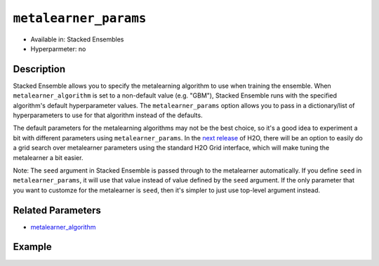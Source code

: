 ``metalearner_params``
----------------------

- Available in: Stacked Ensembles
- Hyperparmeter: no

Description
~~~~~~~~~~~

Stacked Ensemble allows you to specify the metalearning algorithm to use when training the ensemble. When ``metalearner_algorithm`` is set to a non-default value (e.g. "GBM"), Stacked Ensemble runs with the specified algorithm's default hyperparameter values.  The ``metalearner_params`` option allows you to pass in a dictionary/list of hyperparameters to use for that algorithm instead of the defaults.

The default parameters for the metalearning algorithms may not be the best choice, so it's a good idea to experiment a bit with different parameters using ``metalearner_params``.  In the `next release <https://0xdata.atlassian.net/browse/PUBDEV-5281>`__ of H2O, there will be an option to easily do a grid search over metalearner parameters using the standard H2O Grid interface, which will make tuning the metalearner a bit easier.

Note: The ``seed`` argument in Stacked Ensemble is passed through to the metalearner automatically.  If you define ``seed`` in ``metalearner_params``, it will use that value instead of value defined by the ``seed`` argument.  If the only parameter that you want to customze for the metalearner is ``seed``, then it's simpler to just use top-level argument instead.


Related Parameters
~~~~~~~~~~~~~~~~~~

- `metalearner_algorithm <metalearner_algorithm.html>`__


Example
~~~~~~~

.. example-code::
   .. code-block:: r

    library(h2o)
    h2o.init()

    # import the higgs_train_5k train and test datasets
    train <- h2o.importFile("https://s3.amazonaws.com/h2o-public-test-data/smalldata/testng/higgs_train_5k.csv")
    test <- h2o.importFile("https://s3.amazonaws.com/h2o-public-test-data/smalldata/testng/higgs_test_5k.csv")

    # Identify predictors and response
    y <- "response"
    x <- setdiff(names(train), y)

    # Convert the response column in train and test datasets to a factor    
    train[,y] <- as.factor(train[,y])
    test[,y] <- as.factor(test[,y])

    # Set number of folds for base learners   
    nfolds <- 3  


    # Train & Cross-validate a GBM model
    my_gbm <- h2o.gbm(x = x,
                      y = y,
                      training_frame = train,
                      distribution = "bernoulli",
                      ntrees = 10,
                      nfolds = nfolds,
                      keep_cross_validation_predictions = TRUE,
                      seed = 1)

    # Train & Cross-validate an RF model
    my_rf <- h2o.randomForest(x = x,
                              y = y,
                              training_frame = train,
                              ntrees = 10,
                              nfolds = nfolds,
                              keep_cross_validation_predictions = TRUE,
                              seed = 1)


    # Next we can train a few different ensembles using different metalearners

    # Add metalearner parameters for GBM and RF
    gbm_params <- list(ntrees = 100, max_depth = 2)
    rf_params <- list(ntrees = 500, max_depth = 8)                          

    # Train a stacked ensemble using GBM as the metalearner algorithm along with
    # a list of specified GBM parameters
    stack_gbm <- h2o.stackedEnsemble(x = x,
                                     y = y,
                                     training_frame = train,
                                     base_models = list(my_gbm, my_rf),
                                     metalearner_algorithm = "gbm",
                                     metalearner_params = gbm_params)
    h2o.auc(h2o.performance(stack_gbm, test))
    # 0.7563162
                                

    # Train a stacked ensemble using DRF as the metalearner algorithm along with
    # a list of specified DRF parameters
    stack_rf <- h2o.stackedEnsemble(x = x,
                                    y = y,
                                    training_frame = train,
                                    base_models = list(my_gbm, my_rf),
                                    metalearner_algorithm = "drf",
                                    metalearner_params = rf_params)
    h2o.auc(h2o.performance(stack_rf, test))
    # 0.7498578
                                

   .. code-block:: python

    import h2o
    from h2o.estimators.random_forest import H2ORandomForestEstimator
    from h2o.estimators.gbm import H2OGradientBoostingEstimator
    from h2o.estimators.stackedensemble import H2OStackedEnsembleEstimator
    h2o.init()

    # import the higgs_train_5k train and test datasets
    train = h2o.import_file("https://s3.amazonaws.com/h2o-public-test-data/smalldata/testng/higgs_train_5k.csv")
    test = h2o.import_file("https://s3.amazonaws.com/h2o-public-test-data/smalldata/testng/higgs_test_5k.csv")

    # Identify predictors and response
    x = train.columns
    y = "response"
    x.remove(y)

    # Convert the response column in train and test datasets to a factor
    train[y] = train[y].asfactor()
    test[y] = test[y].asfactor()

    # Set number of folds for base learners
    nfolds = 3


    # Train and cross-validate a GBM model
    my_gbm = H2OGradientBoostingEstimator(distribution="bernoulli",
                                          ntrees=10,
                                          nfolds=nfolds,
                                          fold_assignment="Modulo",
                                          keep_cross_validation_predictions=True,
                                          seed=1)
    my_gbm.train(x=x, y=y, training_frame=train)

    # Train and cross-validate an RF model
    my_rf = H2ORandomForestEstimator(ntrees=50,
                                     nfolds=nfolds,
                                     fold_assignment="Modulo",
                                     keep_cross_validation_predictions=True,
                                     seed=1)
    my_rf.train(x=x, y=y, training_frame=train)


    # Next we can train a few different ensembles using different metalearners

    # Add custom metalearner params for GBM and RF
    gbm_params = {"ntrees": 100, "max_depth": 3}
    rf_params = {"ntrees": 500, "max_depth": 8}

    # Train a stacked ensemble using GBM as the metalearner algorithm along with
    # a list of specified GBM parameters
    stack_gbm = H2OStackedEnsembleEstimator(base_models=[my_gbm, my_rf], 
                                            metalearner_algorithm="gbm",
                                            metalearner_params=gbm_params)
    stack_gbm.train(x=x, y=y, training_frame=train)
    stack_gbm.model_performance(test).auc()
    # 0.7576578946309993


    # Train a stacked ensemble using RF as the metalearner algorithm along with
    # a list of specified RF parameters
    stack_rf = H2OStackedEnsembleEstimator(base_models=[my_gbm, my_rf], 
                                           metalearner_algorithm="drf", 
                                           metalearner_params=rf_params)
    stack_rf.train(x=x, y=y, training_frame=train)
    stack_rf.model_performance(test).auc()
    # 0.7525306981028109

